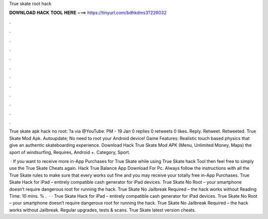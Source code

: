 True skate root hack



𝐃𝐎𝐖𝐍𝐋𝐎𝐀𝐃 𝐇𝐀𝐂𝐊 𝐓𝐎𝐎𝐋 𝐇𝐄𝐑𝐄 ===> https://tinyurl.com/bdhkdms3?226032



.



.



.



.



.



.



.



.



.



.



.



.

True skate apk hack no root: ?a vía @YouTube. PM - 19 Jan 0 replies 0 retweets 0 likes. Reply. Retweet. Retweeted. True Skate Mod Apk. Autoupdate; No need to root your Android device! Game Features: Realistic touch based physics that give an authentic skateboarding experience. Download Hack True Skate Mod APK (Menu, Unlimited Money, Maps) the sport of windsurfing, Requires, Android +. Category, Sport.

 · If you want to receive more in-App Purchases for True Skate while using True Skate hack Tool then feel free to simply use the True Skate Cheats again. Hack True Balance App Download For Pc. Always follow the instructions with all the True Skate rules to make sure that every works out fine and you may receive your totally free in-App Purchases. True Skate Hack for iPad – entirely compatible cash generator for iPad devices. True Skate No Root – your smartphone doesn’t require dangerous root for running the hack. True Skate No Jailbreak Required – the hack works without  Reading Time: 10 mins. % .  · · True Skate Hack for iPad – entirely compatible cash generator for iPad devices. True Skate No Root – your smartphone doesn’t require dangerous root for running the hack. True Skate No Jailbreak Required – the hack works without Jailbreak. Regular upgrades, tests & scans. True Skate latest version cheats.
